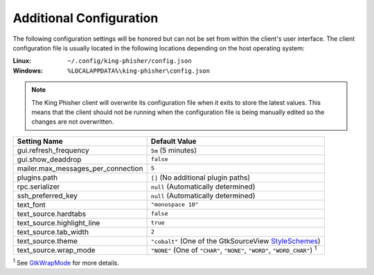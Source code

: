 Additional Configuration
========================

The following configuration settings will be honored but can not be set from
within the client's user interface. The client configuration file is usually
located in the following locations depending on the host operating system:

:Linux:
  ``~/.config/king-phisher/config.json``

:Windows:
  ``%LOCALAPPDATA%\king-phisher\config.json``

.. note::
   The King Phisher client will overwrite its configuration file when it exits
   to store the latest values. This means that the client should not be running
   when the configuration file is being manually edited so the changes are not
   overwritten.

+------------------------------------+--------------------------------------------------------+
| Setting Name                       | Default Value                                          |
+====================================+========================================================+
| gui.refresh_frequency              | ``5m`` (5 minutes)                                     |
+------------------------------------+--------------------------------------------------------+
| gui.show_deaddrop                  | ``false``                                              |
+------------------------------------+--------------------------------------------------------+
| mailer.max_messages_per_connection | ``5``                                                  |
+------------------------------------+--------------------------------------------------------+
| plugins.path                       | ``[]`` (No additional plugin paths)                    |
+------------------------------------+--------------------------------------------------------+
| rpc.serializer                     | ``null`` (Automatically determined)                    |
+------------------------------------+--------------------------------------------------------+
| ssh_preferred_key                  | ``null`` (Automatically determined)                    |
+------------------------------------+--------------------------------------------------------+
| text_font                          | ``"monospace 10"``                                     |
+------------------------------------+--------------------------------------------------------+
| text_source.hardtabs               | ``false``                                              |
+------------------------------------+--------------------------------------------------------+
| text_source.highlight_line         | ``true``                                               |
+------------------------------------+--------------------------------------------------------+
| text_source.tab_width              | ``2``                                                  |
+------------------------------------+--------------------------------------------------------+
| text_source.theme                  | ``"cobalt"`` (One of the GtkSourceView StyleSchemes_)  |
+------------------------------------+--------------------------------------------------------+
| text_source.wrap_mode              | ``"NONE"`` (One of ``"CHAR"``, ``"NONE"``, ``"WORD"``, |
|                                    | ``"WORD_CHAR"``) :sup:`1`                              |
+------------------------------------+--------------------------------------------------------+

:sup:`1` See GtkWrapMode_ for more details.

.. _GtkWrapMode: https://developer.gnome.org/gtk3/stable/GtkTextView.html#GtkWrapMode
.. _StyleSchemes: https://wiki.gnome.org/Projects/GtkSourceView/StyleSchemes
